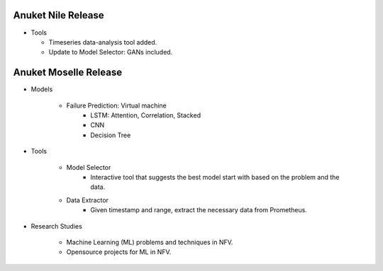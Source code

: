 .. This work is licensed under a Creative Commons Attribution 4.0 International License.
.. http://creativecommons.org/licenses/by/4.0
.. (c) Anuket, The Linux Foundation, BIT Mesra, VTU and Others.


Anuket Nile Release
===================

* Tools

  * Timeseries data-analysis tool added.
  * Update to Model Selector: GANs included.


Anuket Moselle Release
======================

* Models

    * Failure Prediction: Virtual machine
        * LSTM: Attention, Correlation, Stacked
        * CNN
        * Decision Tree

* Tools

    * Model Selector
        * Interactive tool that suggests the best model start with based on the
          problem and the data.
    * Data Extractor
        * Given timestamp and range, extract the necessary data from Prometheus.


* Research Studies

    * Machine Learning (ML) problems and techniques in NFV.
    * Opensource projects for ML in NFV.

